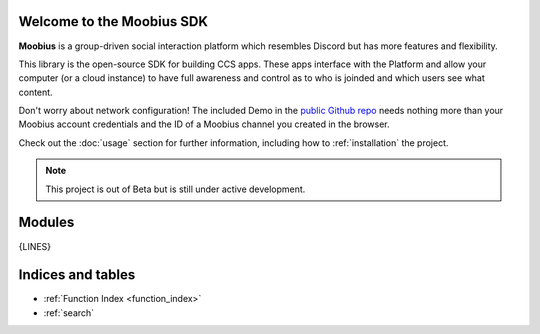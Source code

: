 Welcome to the Moobius SDK
===================================

**Moobius** is a group-driven social interaction platform which resembles Discord but has more features and flexibility.

This library is the open-source SDK for building CCS apps. These apps interface with the Platform and allow your computer (or a cloud instance) to have full awareness and control as to who is joinded and which users see what content.

Don't worry about network configuration! The included Demo in the `public Github repo <https://github.com/groupultra/sdk-public>`_ needs nothing more than your Moobius account credentials and the ID of a Moobius channel you created in the browser.

Check out the :doc:`usage` section for further information, including
how to :ref:`installation` the project.

.. note::

   This project is out of Beta but is still under active development.

Modules
==================

{LINES}

Indices and tables
==================

* :ref:`Function Index <function_index>`
* :ref:`search`